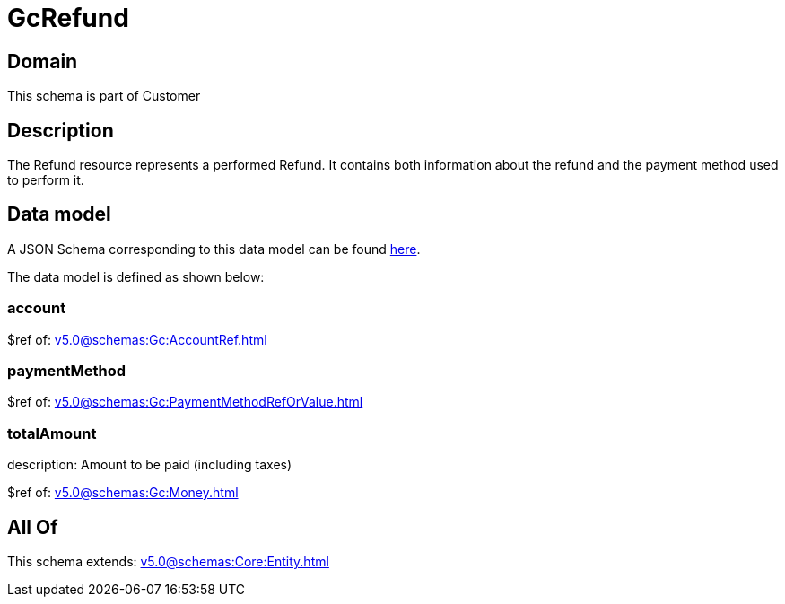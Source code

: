 = GcRefund

[#domain]
== Domain

This schema is part of Customer

[#description]
== Description

The Refund resource represents a performed Refund. It contains both information about the refund and the payment method used to perform it.


[#data_model]
== Data model

A JSON Schema corresponding to this data model can be found https://tmforum.org[here].

The data model is defined as shown below:


=== account
$ref of: xref:v5.0@schemas:Gc:AccountRef.adoc[]


=== paymentMethod
$ref of: xref:v5.0@schemas:Gc:PaymentMethodRefOrValue.adoc[]


=== totalAmount
description: Amount to be paid (including taxes)

$ref of: xref:v5.0@schemas:Gc:Money.adoc[]


[#all_of]
== All Of

This schema extends: xref:v5.0@schemas:Core:Entity.adoc[]
